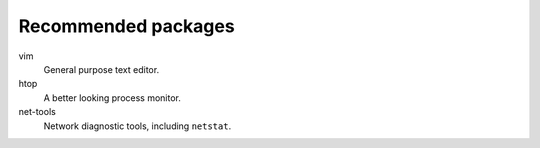 Recommended packages
====================

vim
    General purpose text editor.

htop
    A better looking process monitor.

net-tools
    Network diagnostic tools, including ``netstat``.
